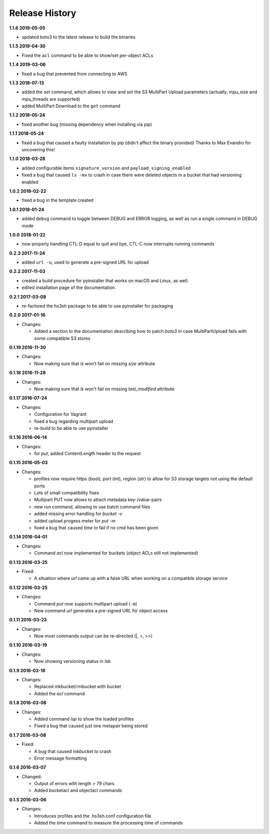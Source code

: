 Release History
===============

**1.1.6 2019-05-05**

*   updated boto3 to the latest release to build the binaries

**1.1.5 2019-04-30**

*   Fixed the ``acl`` command to be able to show/set per-object ACLs

**1.1.4 2019-03-06**

*   fixed a bug that prevented from connecting to AWS

**1.1.3 2018-07-13**

*   added the *set* command, which allows to view and set the S3 MultiPart Upload
    parameters (actually, mpu_size and mpu_threads are supported)
*   added MultiPart Download to the ``get`` command

**1.1.2 2018-05-24**

*   fixed another bug (missing dependency when installing via pip)

**1.1.1 2018-05-24**

*   fixed a bug that caused a faulty installation by pip
    (didn't affect the binary provided)
    Thanks to Max Evandro for uncovering this!

**1.1.0 2018-03-28**

*   added configurable items ``signature_version`` and
    ``payload_signing_enabled``
*   fixed a bug that caused ``ls -mv``  to crash in case there were deleted
    objects in a bucket that had versioning enabled

**1.0.2 2018-02-22**

*   fixed a bug in the template created

**1.0.1 2018-01-24**

*   added ``debug`` command to toggle between DEBUG and ERROR logging, as well
    as run a single command in DEBUG mode

**1.0.0 2018-01-22**

*   now properly handling CTL-D equal to quit and bye, CTL-C now interrupts
    running commands

**0.2.3 2017-11-24**

*   added ``url -u``, used to generate a pre-signed URL for upload

**0.2.2 2017-11-03**

*   created a build procedure for pyinstaller that works on macOS and Linux,
    as well.
*   edited installation page of the documentation.

**0.2.1 2017-03-08**

*   re-factored the hs3sh package to be able to use pyinstaller for packaging

**0.2.0 2017-01-16**

*   Changes:

    *   Added a section to the documentation describing how to patch *boto3*
        in case MultiPartUpload fails with some compatible S3 stores

**0.1.19 2016-11-30**

*   Changes:

    *   Now making sure that *ls* won't fail on missing *size*
        attribute

**0.1.18 2016-11-28**

*   Changes:

    *   Now making sure that *ls* won't fail on missing *last_modified*
        attribute

**0.1.17 2016-07-24**

*   Changes:

    *   Configuration for Vagrant
    *   fixed a bug regarding multipart upload
    *   re-build to be able to use pyinstaller

**0.1.16 2016-06-14**

*   Changes:

    *   for *put*, added ContentLength header to the request

**0.1.15 2016-05-03**

*   Changes:

    *   profiles now require https (bool), port (int), region (str)
        to allow for S3 storage targets not using the default ports
    *   Lots of small compatibility fixes
    *   Multipart PUT now allows to attach metadata key-/value-pairs
    *   new *run* command, allowing to use batch command files
    *   added missing error handling for *bucket -v*
    *   added upload progess meter for *put -m*
    *   fixed a bug that caused *time* to fail if no cmd has been given


**0.1.14 2016-04-01**

*   Changes:

    *   Command *acl* now implemented for buckets (object ACLs still not
        implemented)

**0.1.13 2016-03-25**

*   Fixed:

    *   A situation where *url* came up with a false URL when working on a
        compatible storage service

**0.1.12 2016-03-25**

*   Changes:

    *   Command *put* now supports multipart upload (``-m``)
    *   New command *url* generates a pre-signed URL for object access

**0.1.11 2016-03-23**

*   Changes:

    *   Now most commands output can be re-directed (\|, \>, \>\>)

**0.1.10 2016-03-19**

*   Changes:

    *   Now showing versioning status in *lsb*

**0.1.9 2016-03-16**

*   Changes:

    *   Replaced mkbucket/rmbucket with bucket
    *   Added the *acl* command

**0.1.8 2016-03-08**

*   Changes:

    *   Added command *lsp* to show the loaded profiles
    *   Fixed a bug that caused just one metapair being stored

**0.1.7 2016-03-08**

*   Fixed:

    *   A bug that caused *mkbucket* to crash
    *   Error message formatting

**0.1.6 2016-03-07**

*   Changed:

    *   Output of errors with length > 79 chars
    *   Added bucketacl and objectacl commands

**0.1.5 2016-03-06**

*   Changes:

    *   Introduces profiles and the .hs3sh.conf configuration file
    *   Added the *time* command to measure the processing time of commands

